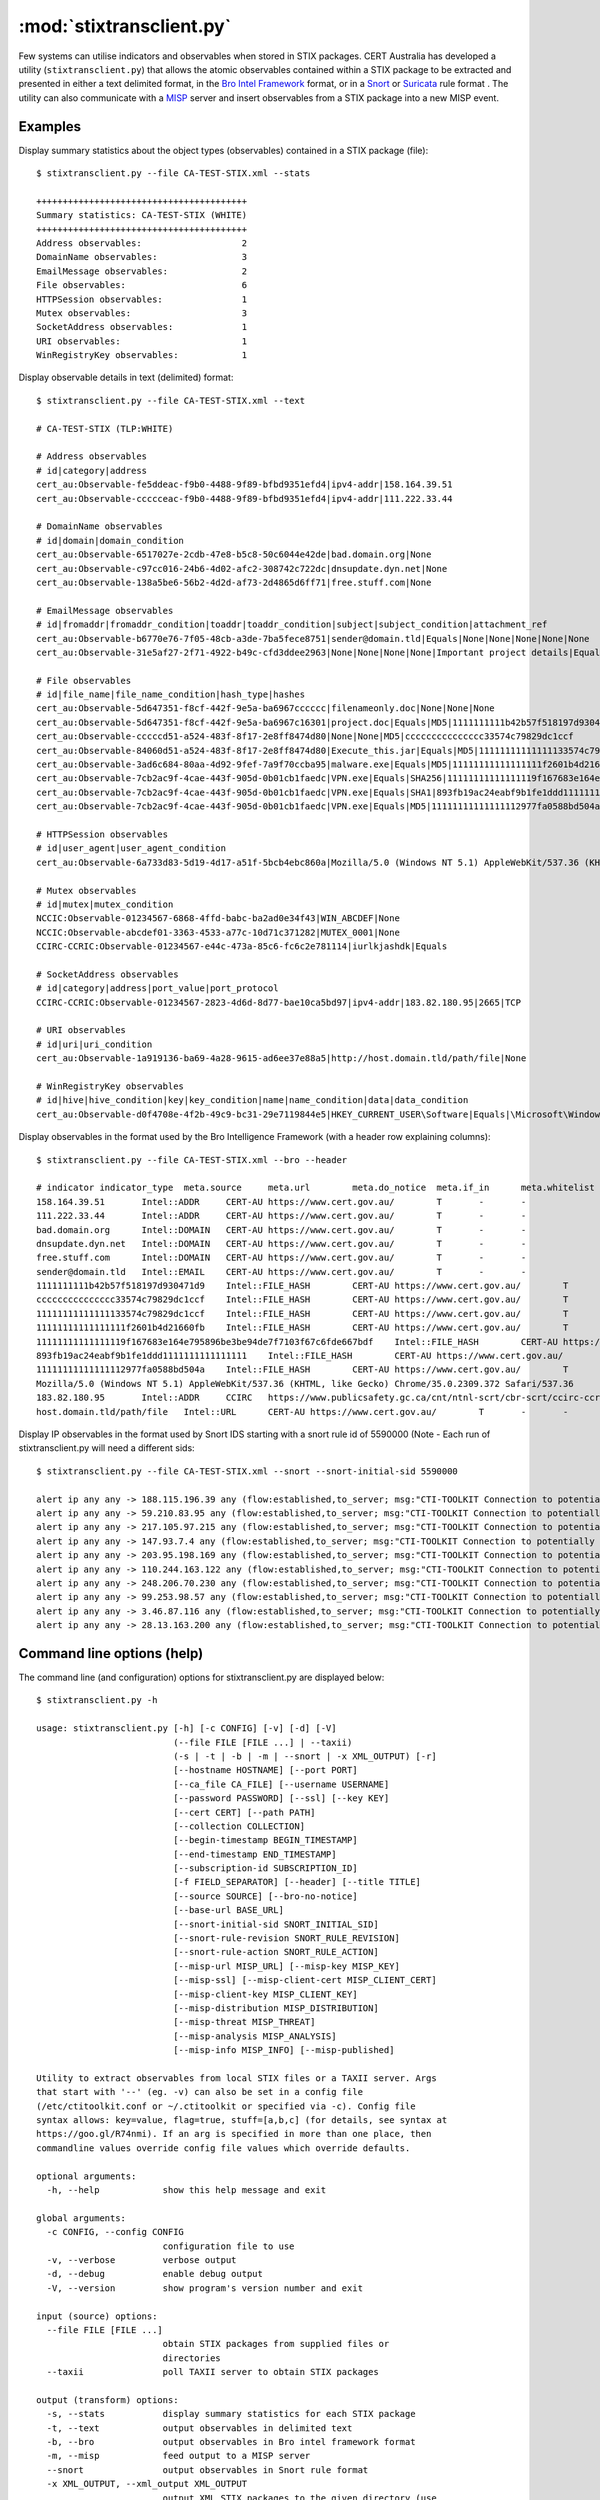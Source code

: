 :mod:`stixtransclient.py`
=========================

Few systems can utilise indicators and observables when stored in STIX packages.
CERT Australia has developed a utility (``stixtransclient.py``) that allows the
atomic observables contained within a STIX package to be extracted and presented
in either a text delimited format, in the `Bro Intel Framework
<http://blog.bro.org/2014/01/intelligence-data-and-bro_4980.html>`_ format, or in
a `Snort
<https://snort.org/>`_ or `Suricata
<https://redmine.openinfosecfoundation.org/projects/suricata/wiki/Suricata>`_ rule format .
The utility can also communicate with a `MISP
<http://www.misp-project.org/>`_ server and insert observables from a STIX
package into a new MISP event.

Examples
--------

Display summary statistics about the object types (observables) contained in
a STIX package (file)::

    $ stixtransclient.py --file CA-TEST-STIX.xml --stats

    ++++++++++++++++++++++++++++++++++++++++
    Summary statistics: CA-TEST-STIX (WHITE)
    ++++++++++++++++++++++++++++++++++++++++
    Address observables:                   2
    DomainName observables:                3
    EmailMessage observables:              2
    File observables:                      6
    HTTPSession observables:               1
    Mutex observables:                     3
    SocketAddress observables:             1
    URI observables:                       1
    WinRegistryKey observables:            1

Display observable details in text (delimited) format::

    $ stixtransclient.py --file CA-TEST-STIX.xml --text

    # CA-TEST-STIX (TLP:WHITE)

    # Address observables
    # id|category|address
    cert_au:Observable-fe5ddeac-f9b0-4488-9f89-bfbd9351efd4|ipv4-addr|158.164.39.51
    cert_au:Observable-ccccceac-f9b0-4488-9f89-bfbd9351efd4|ipv4-addr|111.222.33.44

    # DomainName observables
    # id|domain|domain_condition
    cert_au:Observable-6517027e-2cdb-47e8-b5c8-50c6044e42de|bad.domain.org|None
    cert_au:Observable-c97cc016-24b6-4d02-afc2-308742c722dc|dnsupdate.dyn.net|None
    cert_au:Observable-138a5be6-56b2-4d2d-af73-2d4865d6ff71|free.stuff.com|None

    # EmailMessage observables
    # id|fromaddr|fromaddr_condition|toaddr|toaddr_condition|subject|subject_condition|attachment_ref
    cert_au:Observable-b6770e76-7f05-48cb-a3de-7ba5fece8751|sender@domain.tld|Equals|None|None|None|None|None
    cert_au:Observable-31e5af27-2f71-4922-b49c-cfd3ddee2963|None|None|None|None|Important project details|Equals|cert_au:Observable-5d647351-f8cf-442f-9e5a-ba6967c16301

    # File observables
    # id|file_name|file_name_condition|hash_type|hashes
    cert_au:Observable-5d647351-f8cf-442f-9e5a-ba6967cccccc|filenameonly.doc|None|None|None
    cert_au:Observable-5d647351-f8cf-442f-9e5a-ba6967c16301|project.doc|Equals|MD5|1111111111b42b57f518197d930471d9
    cert_au:Observable-cccccd51-a524-483f-8f17-2e8ff8474d80|None|None|MD5|ccccccccccccccc33574c79829dc1ccf
    cert_au:Observable-84060d51-a524-483f-8f17-2e8ff8474d80|Execute_this.jar|Equals|MD5|11111111111111133574c79829dc1ccf
    cert_au:Observable-3ad6c684-80aa-4d92-9fef-7a9f70ccba95|malware.exe|Equals|MD5|11111111111111111f2601b4d21660fb
    cert_au:Observable-7cb2ac9f-4cae-443f-905d-0b01cb1faedc|VPN.exe|Equals|SHA256|11111111111111119f167683e164e795896be3be94de7f7103f67c6fde667bdf
    cert_au:Observable-7cb2ac9f-4cae-443f-905d-0b01cb1faedc|VPN.exe|Equals|SHA1|893fb19ac24eabf9b1fe1ddd1111111111111111
    cert_au:Observable-7cb2ac9f-4cae-443f-905d-0b01cb1faedc|VPN.exe|Equals|MD5|11111111111111112977fa0588bd504a

    # HTTPSession observables
    # id|user_agent|user_agent_condition
    cert_au:Observable-6a733d83-5d19-4d17-a51f-5bcb4ebc860a|Mozilla/5.0 (Windows NT 5.1) AppleWebKit/537.36 (KHTML, like Gecko) Chrome/35.0.2309.372 Safari/537.36|None

    # Mutex observables
    # id|mutex|mutex_condition
    NCCIC:Observable-01234567-6868-4ffd-babc-ba2ad0e34f43|WIN_ABCDEF|None
    NCCIC:Observable-abcdef01-3363-4533-a77c-10d71c371282|MUTEX_0001|None
    CCIRC-CCRIC:Observable-01234567-e44c-473a-85c6-fc6c2e781114|iurlkjashdk|Equals

    # SocketAddress observables
    # id|category|address|port_value|port_protocol
    CCIRC-CCRIC:Observable-01234567-2823-4d6d-8d77-bae10ca5bd97|ipv4-addr|183.82.180.95|2665|TCP

    # URI observables
    # id|uri|uri_condition
    cert_au:Observable-1a919136-ba69-4a28-9615-ad6ee37e88a5|http://host.domain.tld/path/file|None

    # WinRegistryKey observables
    # id|hive|hive_condition|key|key_condition|name|name_condition|data|data_condition
    cert_au:Observable-d0f4708e-4f2b-49c9-bc31-29e7119844e5|HKEY_CURRENT_USER\Software|Equals|\Microsoft\Windows\CurrentVersion\Run|Equals|hotkey|Equals|%APPDATA%\malware.exe -st|Equals

Display observables in the format used by the Bro Intelligence Framework
(with a header row explaining columns)::

    $ stixtransclient.py --file CA-TEST-STIX.xml --bro --header

    # indicator	indicator_type	meta.source	meta.url	meta.do_notice	meta.if_in	meta.whitelist
    158.164.39.51	Intel::ADDR	CERT-AU	https://www.cert.gov.au/	T	-	-
    111.222.33.44	Intel::ADDR	CERT-AU	https://www.cert.gov.au/	T	-	-
    bad.domain.org	Intel::DOMAIN	CERT-AU	https://www.cert.gov.au/	T	-	-
    dnsupdate.dyn.net	Intel::DOMAIN	CERT-AU	https://www.cert.gov.au/	T	-	-
    free.stuff.com	Intel::DOMAIN	CERT-AU	https://www.cert.gov.au/	T	-	-
    sender@domain.tld	Intel::EMAIL	CERT-AU	https://www.cert.gov.au/	T	-	-
    1111111111b42b57f518197d930471d9	Intel::FILE_HASH	CERT-AU	https://www.cert.gov.au/	T	-	-
    ccccccccccccccc33574c79829dc1ccf	Intel::FILE_HASH	CERT-AU	https://www.cert.gov.au/	T	-	-
    11111111111111133574c79829dc1ccf	Intel::FILE_HASH	CERT-AU	https://www.cert.gov.au/	T	-	-
    11111111111111111f2601b4d21660fb	Intel::FILE_HASH	CERT-AU	https://www.cert.gov.au/	T	-	-
    11111111111111119f167683e164e795896be3be94de7f7103f67c6fde667bdf	Intel::FILE_HASH	CERT-AU	https://www.cert.gov.au/	T	-	-
    893fb19ac24eabf9b1fe1ddd1111111111111111	Intel::FILE_HASH	CERT-AU	https://www.cert.gov.au/	T	-	-
    11111111111111112977fa0588bd504a	Intel::FILE_HASH	CERT-AU	https://www.cert.gov.au/	T	-	-
    Mozilla/5.0 (Windows NT 5.1) AppleWebKit/537.36 (KHTML, like Gecko) Chrome/35.0.2309.372 Safari/537.36	Intel::SOFTWARE	CERT-AU	https://www.cert.gov.au/	T	-	-
    183.82.180.95	Intel::ADDR	CCIRC	https://www.publicsafety.gc.ca/cnt/ntnl-scrt/cbr-scrt/ccirc-ccric-eng.aspx	T	-	-
    host.domain.tld/path/file	Intel::URL	CERT-AU	https://www.cert.gov.au/	T	-	-

Display IP observables in the format used by Snort IDS starting with a snort rule id of 5590000
(Note - Each run of stixtransclient.py will need a different sids::

    $ stixtransclient.py --file CA-TEST-STIX.xml --snort --snort-initial-sid 5590000

    alert ip any any -> 188.115.196.39 any (flow:established,to_server; msg:"CTI-TOOLKIT Connection to potentially malicious server 188.115.196.39 (ID cert_au:Observable-6a47b9da-ee08-413e-81ca-a3bb2ad46db4)", sid:5590000; rev:1; classtype:bad-unknown;)
    alert ip any any -> 59.210.83.95 any (flow:established,to_server; msg:"CTI-TOOLKIT Connection to potentially malicious server 59.210.83.95 (ID cert_au:Observable-0e1f6465-e9c2-4409-9e2b-29189bbd6ca0)", sid:5590001; rev:1; classtype:bad-unknown;)
    alert ip any any -> 217.105.97.215 any (flow:established,to_server; msg:"CTI-TOOLKIT Connection to potentially malicious server 217.105.97.215 (ID cert_au:Observable-f19853c3-4ce9-465f-9d5a-b194f85016ee)", sid:5590002; rev:1; classtype:bad-unknown;)
    alert ip any any -> 147.93.7.4 any (flow:established,to_server; msg:"CTI-TOOLKIT Connection to potentially malicious server 147.93.7.4 (ID cert_au:Observable-15404e6d-6c09-4c5c-8024-14b55d8dee66)", sid:5590003; rev:1; classtype:bad-unknown;)
    alert ip any any -> 203.95.198.169 any (flow:established,to_server; msg:"CTI-TOOLKIT Connection to potentially malicious server 203.95.198.169 (ID cert_au:Observable-f5832d9a-894c-4667-a1c7-2b37f5048740)", sid:5590004; rev:1; classtype:bad-unknown;)
    alert ip any any -> 110.244.163.122 any (flow:established,to_server; msg:"CTI-TOOLKIT Connection to potentially malicious server 110.244.163.122 (ID cert_au:Observable-f7b8c56b-1a69-4d02-99ee-30e9bdd59452)", sid:5590005; rev:1; classtype:bad-unknown;)
    alert ip any any -> 248.206.70.230 any (flow:established,to_server; msg:"CTI-TOOLKIT Connection to potentially malicious server 248.206.70.230 (ID cert_au:Observable-5ad9e361-f32f-4174-b854-27bb73d77645)", sid:5590006; rev:1; classtype:bad-unknown;)
    alert ip any any -> 99.253.98.57 any (flow:established,to_server; msg:"CTI-TOOLKIT Connection to potentially malicious server 99.253.98.57 (ID cert_au:Observable-1526c98f-950e-46da-931a-3749524c519f)", sid:5590007; rev:1; classtype:bad-unknown;)
    alert ip any any -> 3.46.87.116 any (flow:established,to_server; msg:"CTI-TOOLKIT Connection to potentially malicious server 3.46.87.116 (ID cert_au:Observable-62fb38b3-fc53-48cb-ad7d-6a9762ee87c4)", sid:5590008; rev:1; classtype:bad-unknown;)
    alert ip any any -> 28.13.163.200 any (flow:established,to_server; msg:"CTI-TOOLKIT Connection to potentially malicious server 28.13.163.200 (ID cert_au:Observable-091354ba-6db5-42a6-8db0-1041b148ba28)", sid:5590009; rev:1; classtype:bad-unknown;)


Command line options (help)
---------------------------

The command line (and configuration) options for stixtransclient.py are
displayed below::

    $ stixtransclient.py -h

    usage: stixtransclient.py [-h] [-c CONFIG] [-v] [-d] [-V]
                              (--file FILE [FILE ...] | --taxii)
                              (-s | -t | -b | -m | --snort | -x XML_OUTPUT) [-r]
                              [--hostname HOSTNAME] [--port PORT]
                              [--ca_file CA_FILE] [--username USERNAME]
                              [--password PASSWORD] [--ssl] [--key KEY]
                              [--cert CERT] [--path PATH]
                              [--collection COLLECTION]
                              [--begin-timestamp BEGIN_TIMESTAMP]
                              [--end-timestamp END_TIMESTAMP]
                              [--subscription-id SUBSCRIPTION_ID]
                              [-f FIELD_SEPARATOR] [--header] [--title TITLE]
                              [--source SOURCE] [--bro-no-notice]
                              [--base-url BASE_URL]
                              [--snort-initial-sid SNORT_INITIAL_SID]
                              [--snort-rule-revision SNORT_RULE_REVISION]
                              [--snort-rule-action SNORT_RULE_ACTION]
                              [--misp-url MISP_URL] [--misp-key MISP_KEY]
                              [--misp-ssl] [--misp-client-cert MISP_CLIENT_CERT]
                              [--misp-client-key MISP_CLIENT_KEY]
                              [--misp-distribution MISP_DISTRIBUTION]
                              [--misp-threat MISP_THREAT]
                              [--misp-analysis MISP_ANALYSIS]
                              [--misp-info MISP_INFO] [--misp-published]

    Utility to extract observables from local STIX files or a TAXII server. Args
    that start with '--' (eg. -v) can also be set in a config file
    (/etc/ctitoolkit.conf or ~/.ctitoolkit or specified via -c). Config file
    syntax allows: key=value, flag=true, stuff=[a,b,c] (for details, see syntax at
    https://goo.gl/R74nmi). If an arg is specified in more than one place, then
    commandline values override config file values which override defaults.

    optional arguments:
      -h, --help            show this help message and exit

    global arguments:
      -c CONFIG, --config CONFIG
                            configuration file to use
      -v, --verbose         verbose output
      -d, --debug           enable debug output
      -V, --version         show program's version number and exit

    input (source) options:
      --file FILE [FILE ...]
                            obtain STIX packages from supplied files or
                            directories
      --taxii               poll TAXII server to obtain STIX packages

    output (transform) options:
      -s, --stats           display summary statistics for each STIX package
      -t, --text            output observables in delimited text
      -b, --bro             output observables in Bro intel framework format
      -m, --misp            feed output to a MISP server
      --snort               output observables in Snort rule format
      -x XML_OUTPUT, --xml_output XML_OUTPUT
                            output XML STIX packages to the given directory (use
                            with --taxii)

    file input arguments (use with --file):
      -r, --recurse         recurse subdirectories when processing files.

    taxii input arguments (use with --taxii):
      --hostname HOSTNAME   hostname of TAXII server
      --port PORT           port of TAXII server
      --ca_file CA_FILE     File containing CA certs of TAXII server
      --username USERNAME   username for TAXII authentication
      --password PASSWORD   password for TAXII authentication
      --ssl                 use SSL to connect to TAXII server
      --key KEY             file containing PEM key for TAXII SSL authentication
      --cert CERT           file containing PEM certificate for TAXII SSL
                            authentication
      --path PATH           path on TAXII server for polling
      --collection COLLECTION
                            TAXII collection to poll
      --begin-timestamp BEGIN_TIMESTAMP
                            the begin timestamp (format: YYYY-MM-
                            DDTHH:MM:SS.ssssss+/-hh:mm) for the poll request
      --end-timestamp END_TIMESTAMP
                            the end timestamp (format: YYYY-MM-
                            DDTHH:MM:SS.ssssss+/-hh:mm) for the poll request
      --subscription-id SUBSCRIPTION_ID
                            a subscription ID for the poll request

    other output options:
      -f FIELD_SEPARATOR, --field-separator FIELD_SEPARATOR
                            field delimiter character/string to use in text output
      --header              include header row for text output
      --title TITLE         title for package (if not included in STIX file)
      --source SOURCE       source of indicators - e.g. Hailataxii, CERT-AU (use
                            with --bro)
      --bro-no-notice       suppress Bro intel notice framework messages (use with
                            --bro)
      --base-url BASE_URL   base URL for indicator source (use with --bro)

    snort output arguments (use with --snort):
      --snort-initial-sid SNORT_INITIAL_SID
                            The initial Snort IDs to begin from (default: 5500000)
      --snort-rule-revision SNORT_RULE_REVISION
                            The revision of the Snort rule (default: 1)
      --snort-rule-action SNORT_RULE_ACTION
                            Change all Snort rules generated to
                            [alert|log|pass|activate|dynamic|drop|reject|sdrop]

    misp output arguments (use with --misp):
      --misp-url MISP_URL   URL of MISP server
      --misp-key MISP_KEY   token for accessing MISP instance
      --misp-ssl            validate SSL certificate of the MISP server
      --misp-client-cert MISP_CLIENT_CERT
                            Client certificate for authenticating to MISP instance
      --misp-client-key MISP_CLIENT_KEY
                            Private key associated with client certificate
      --misp-distribution MISP_DISTRIBUTION
                            MISP distribution group - default: 0 (your
                            organisation only)
      --misp-threat MISP_THREAT
                            MISP threat level - default: 4 (undefined)
      --misp-analysis MISP_ANALYSIS
                            MISP analysis phase - default: 0 (initial)
      --misp-info MISP_INFO
                            MISP event description
      --misp-published      set MISP published state to True
